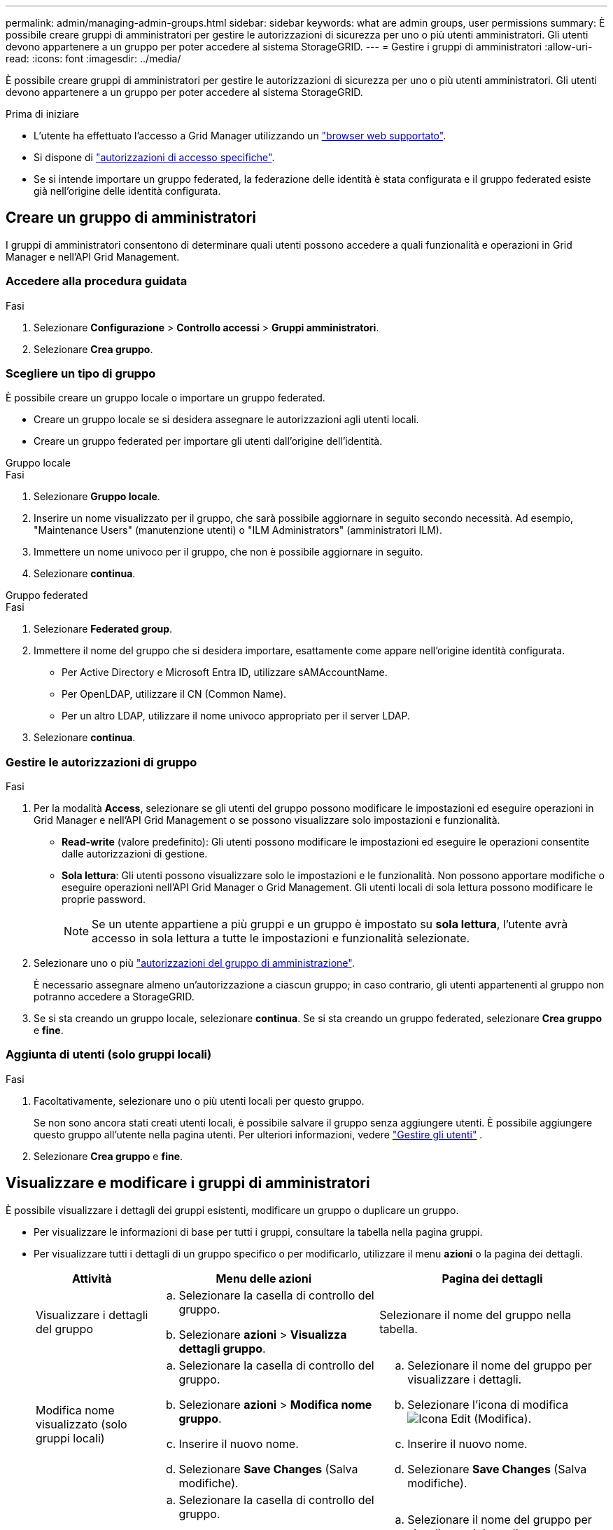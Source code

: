 ---
permalink: admin/managing-admin-groups.html 
sidebar: sidebar 
keywords: what are admin groups, user permissions 
summary: È possibile creare gruppi di amministratori per gestire le autorizzazioni di sicurezza per uno o più utenti amministratori. Gli utenti devono appartenere a un gruppo per poter accedere al sistema StorageGRID. 
---
= Gestire i gruppi di amministratori
:allow-uri-read: 
:icons: font
:imagesdir: ../media/


[role="lead"]
È possibile creare gruppi di amministratori per gestire le autorizzazioni di sicurezza per uno o più utenti amministratori. Gli utenti devono appartenere a un gruppo per poter accedere al sistema StorageGRID.

.Prima di iniziare
* L'utente ha effettuato l'accesso a Grid Manager utilizzando un link:../admin/web-browser-requirements.html["browser web supportato"].
* Si dispone di link:admin-group-permissions.html["autorizzazioni di accesso specifiche"].
* Se si intende importare un gruppo federated, la federazione delle identità è stata configurata e il gruppo federated esiste già nell'origine delle identità configurata.




== Creare un gruppo di amministratori

I gruppi di amministratori consentono di determinare quali utenti possono accedere a quali funzionalità e operazioni in Grid Manager e nell'API Grid Management.



=== Accedere alla procedura guidata

.Fasi
. Selezionare *Configurazione* > *Controllo accessi* > *Gruppi amministratori*.
. Selezionare *Crea gruppo*.




=== Scegliere un tipo di gruppo

È possibile creare un gruppo locale o importare un gruppo federated.

* Creare un gruppo locale se si desidera assegnare le autorizzazioni agli utenti locali.
* Creare un gruppo federated per importare gli utenti dall'origine dell'identità.


[role="tabbed-block"]
====
.Gruppo locale
--
.Fasi
. Selezionare *Gruppo locale*.
. Inserire un nome visualizzato per il gruppo, che sarà possibile aggiornare in seguito secondo necessità. Ad esempio, "Maintenance Users" (manutenzione utenti) o "ILM Administrators" (amministratori ILM).
. Immettere un nome univoco per il gruppo, che non è possibile aggiornare in seguito.
. Selezionare *continua*.


--
.Gruppo federated
--
.Fasi
. Selezionare *Federated group*.
. Immettere il nome del gruppo che si desidera importare, esattamente come appare nell'origine identità configurata.
+
** Per Active Directory e Microsoft Entra ID, utilizzare sAMAccountName.
** Per OpenLDAP, utilizzare il CN (Common Name).
** Per un altro LDAP, utilizzare il nome univoco appropriato per il server LDAP.


. Selezionare *continua*.


--
====


=== Gestire le autorizzazioni di gruppo

.Fasi
. Per la modalità *Access*, selezionare se gli utenti del gruppo possono modificare le impostazioni ed eseguire operazioni in Grid Manager e nell'API Grid Management o se possono visualizzare solo impostazioni e funzionalità.
+
** *Read-write* (valore predefinito): Gli utenti possono modificare le impostazioni ed eseguire le operazioni consentite dalle autorizzazioni di gestione.
** *Sola lettura*: Gli utenti possono visualizzare solo le impostazioni e le funzionalità. Non possono apportare modifiche o eseguire operazioni nell'API Grid Manager o Grid Management. Gli utenti locali di sola lettura possono modificare le proprie password.
+

NOTE: Se un utente appartiene a più gruppi e un gruppo è impostato su *sola lettura*, l'utente avrà accesso in sola lettura a tutte le impostazioni e funzionalità selezionate.



. Selezionare uno o più link:admin-group-permissions.html["autorizzazioni del gruppo di amministrazione"].
+
È necessario assegnare almeno un'autorizzazione a ciascun gruppo; in caso contrario, gli utenti appartenenti al gruppo non potranno accedere a StorageGRID.

. Se si sta creando un gruppo locale, selezionare *continua*. Se si sta creando un gruppo federated, selezionare *Crea gruppo* e *fine*.




=== Aggiunta di utenti (solo gruppi locali)

.Fasi
. Facoltativamente, selezionare uno o più utenti locali per questo gruppo.
+
Se non sono ancora stati creati utenti locali, è possibile salvare il gruppo senza aggiungere utenti. È possibile aggiungere questo gruppo all'utente nella pagina utenti. Per ulteriori informazioni, vedere link:managing-users.html["Gestire gli utenti"] .

. Selezionare *Crea gruppo* e *fine*.




== Visualizzare e modificare i gruppi di amministratori

È possibile visualizzare i dettagli dei gruppi esistenti, modificare un gruppo o duplicare un gruppo.

* Per visualizzare le informazioni di base per tutti i gruppi, consultare la tabella nella pagina gruppi.
* Per visualizzare tutti i dettagli di un gruppo specifico o per modificarlo, utilizzare il menu *azioni* o la pagina dei dettagli.
+
[cols="1a, 2a,2a"]
|===
| Attività | Menu delle azioni | Pagina dei dettagli 


 a| 
Visualizzare i dettagli del gruppo
 a| 
.. Selezionare la casella di controllo del gruppo.
.. Selezionare *azioni* > *Visualizza dettagli gruppo*.

 a| 
Selezionare il nome del gruppo nella tabella.



 a| 
Modifica nome visualizzato (solo gruppi locali)
 a| 
.. Selezionare la casella di controllo del gruppo.
.. Selezionare *azioni* > *Modifica nome gruppo*.
.. Inserire il nuovo nome.
.. Selezionare *Save Changes* (Salva modifiche).

 a| 
.. Selezionare il nome del gruppo per visualizzare i dettagli.
.. Selezionare l'icona di modifica image:../media/icon_edit_tm.png["Icona Edit (Modifica)"].
.. Inserire il nuovo nome.
.. Selezionare *Save Changes* (Salva modifiche).




 a| 
Modificare la modalità di accesso o le autorizzazioni
 a| 
.. Selezionare la casella di controllo del gruppo.
.. Selezionare *azioni* > *Visualizza dettagli gruppo*.
.. In alternativa, modificare la modalità di accesso del gruppo.
.. In alternativa, selezionare o deselezionare link:admin-group-permissions.html["autorizzazioni del gruppo di amministrazione"].
.. Selezionare *Save Changes* (Salva modifiche).

 a| 
.. Selezionare il nome del gruppo per visualizzare i dettagli.
.. In alternativa, modificare la modalità di accesso del gruppo.
.. In alternativa, selezionare o deselezionare link:admin-group-permissions.html["autorizzazioni del gruppo di amministrazione"].
.. Selezionare *Save Changes* (Salva modifiche).


|===




== Duplicare un gruppo

.Fasi
. Selezionare la casella di controllo del gruppo.
. Selezionare *azioni* > *Duplica gruppo*.
. Completare la procedura guidata Duplica gruppo.




== Eliminare un gruppo

È possibile eliminare un gruppo di amministratori quando si desidera rimuovere il gruppo dal sistema e rimuovere tutte le autorizzazioni associate al gruppo. L'eliminazione di un gruppo di amministratori rimuove gli utenti dal gruppo, ma non li elimina.

.Fasi
. Dalla pagina Groups (gruppi), selezionare la casella di controllo per ciascun gruppo che si desidera rimuovere.
. Selezionare *azioni* > *Elimina gruppo*.
. Selezionare *Elimina gruppi*.

